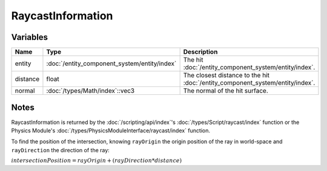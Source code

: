 RaycastInformation
==================

Variables
---------

.. list-table::
	:width: 100%
	:header-rows: 1
	:class: code-table

	* - Name
	  - Type
	  - Description
	* - entity
	  - :doc:`/entity_component_system/entity/index`
	  - The hit :doc:`/entity_component_system/entity/index`.
	* - distance
	  - float
	  - The closest distance to the hit :doc:`/entity_component_system/entity/index`.
	* - normal
	  - :doc:`/types/Math/index`::vec3
	  - The normal of the hit surface.

Notes
-----

RaycastInformation is returned by the :doc:`/scripting/api/index`'s :doc:`/types/Script/raycast/index` function or the Physics Module's :doc:`/types/PhysicsModuleInterface/raycast/index` function.

To find the position of the intersection, knowing ``rayOrigin`` the origin position of the ray in world-space and ``rayDirection`` the direction of the ray:

:math:`intersectionPosition = rayOrigin + (rayDirection * distance)`